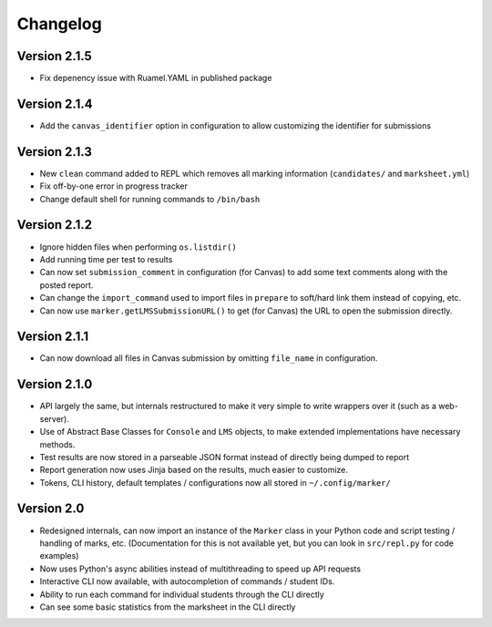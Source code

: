 Changelog
---------

Version 2.1.5
=============

- Fix depenency issue with Ruamel.YAML in published package

Version 2.1.4
=============

- Add the ``canvas_identifier`` option in configuration to allow customizing the identifier for submissions

Version 2.1.3
=============

* New ``clean`` command added to REPL which removes all marking information (``candidates/`` and ``marksheet.yml``)
* Fix off-by-one error in progress tracker
* Change default shell for running commands to ``/bin/bash``

Version 2.1.2
=============

* Ignore hidden files when performing ``os.listdir()``
* Add running time per test to results
* Can now set ``submission_comment`` in configuration (for Canvas) to add some text comments along with the posted report.
* Can change the ``import_command`` used to import files in ``prepare`` to soft/hard link them instead of copying, etc.
* Can now use ``marker.getLMSSubmissionURL()`` to get (for Canvas) the URL to open the submission directly.

Version 2.1.1
=============

* Can now download all files in Canvas submission by omitting ``file_name`` in configuration.

Version 2.1.0
=============

* API largely the same, but internals restructured to make it very simple to write wrappers over it (such as a web-server).
* Use of Abstract Base Classes for ``Console`` and ``LMS`` objects, to make extended implementations have necessary methods.
* Test results are now stored in a parseable JSON format instead of directly being dumped to report
* Report generation now uses Jinja based on the results, much easier to customize.
* Tokens, CLI history, default templates / configurations now all stored in ``~/.config/marker/``

Version 2.0
===========

* Redesigned internals, can now import an instance of the ``Marker`` class in your Python code and script testing / handling of marks, etc. (Documentation for this is not available yet, but you can look in ``src/repl.py`` for code examples)
* Now uses Python's async abilities instead of multithreading to speed up API requests
* Interactive CLI now available, with autocompletion of commands / student IDs.
* Ability to run each command for individual students through the CLI directly
* Can see some basic statistics from the marksheet in the CLI directly